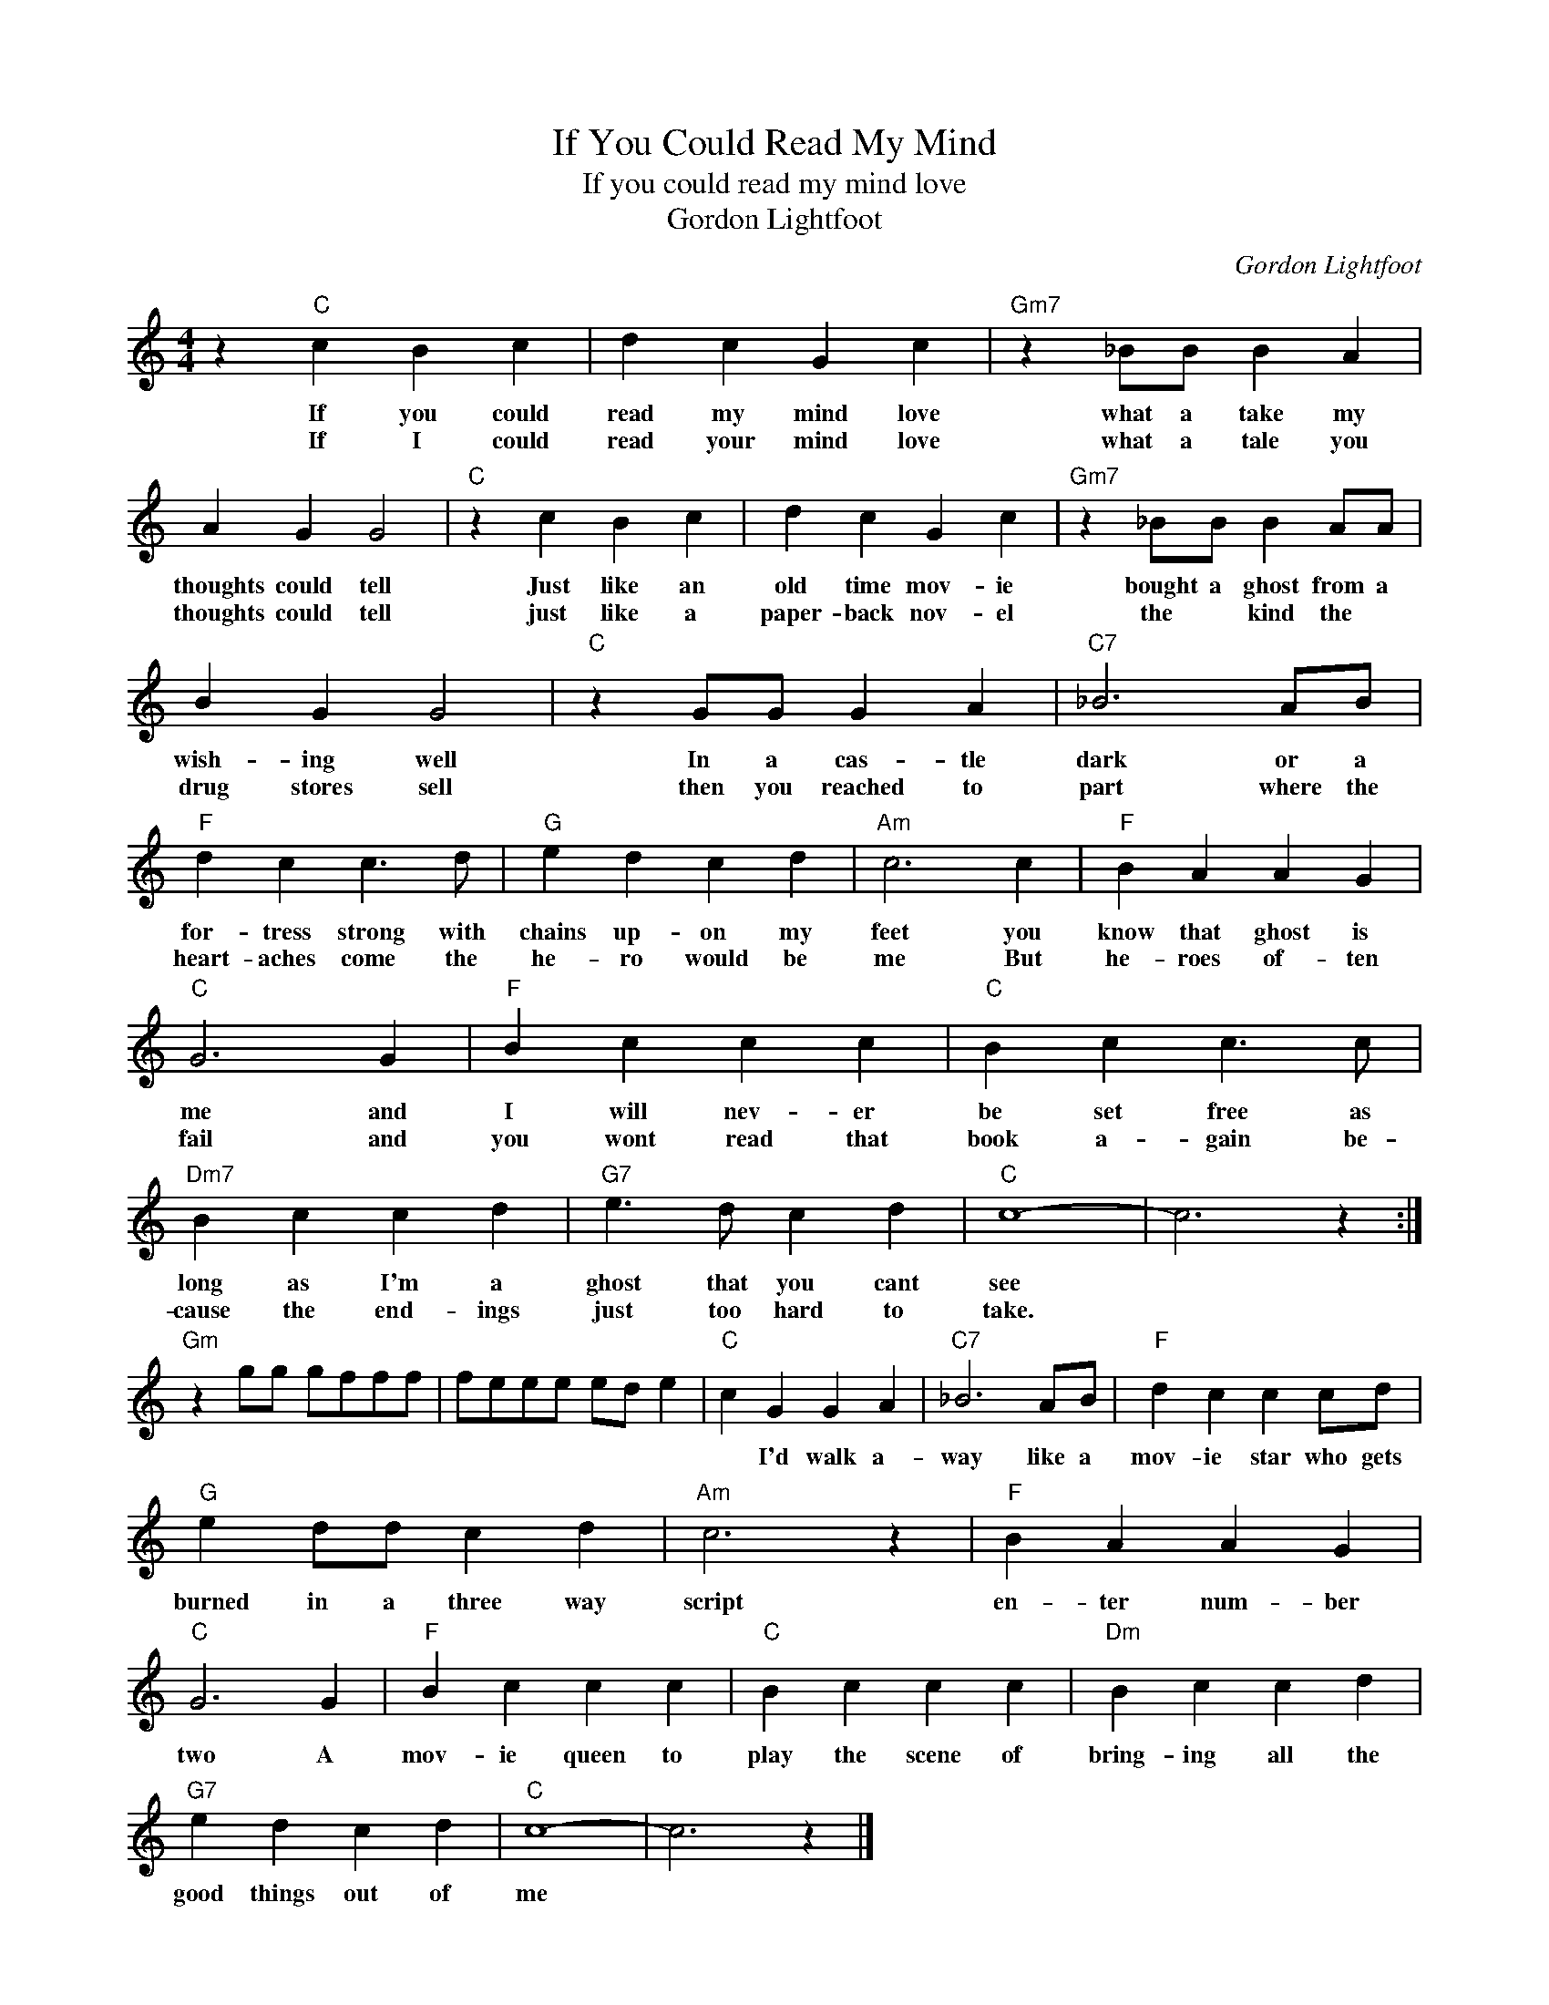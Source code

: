 X:1
T:If You Could Read My Mind
T:If you could read my mind love
T:Gordon Lightfoot
C:Gordon Lightfoot
Z:All Rights Reserved
L:1/4
M:4/4
K:C
V:1 treble 
%%MIDI program 4
V:1
 z"C" c B c | d c G c |"Gm7" z _B/B/ B A | A G G2 |"C" z c B c | d c G c |"Gm7" z _B/B/ B A/A/ | %7
w: If you could|read my mind love|what a take my|thoughts could tell|Just like an|old time mov- ie|bought a ghost from a|
w: If I could|read your mind love|what a tale you|thoughts could tell|just like a|paper- back nov- el|the * kind the *|
 B G G2 |"C" z G/G/ G A |"C7" _B3 A/B/ |"F" d c c3/2 d/ |"G" e d c d |"Am" c3 c |"F" B A A G | %14
w: wish- ing well|In a cas- tle|dark or a|for- tress strong with|chains up- on my|feet you|know that ghost is|
w: drug stores sell|then you reached to|part where the|heart- aches come the|he- ro would be|me But|he- roes of- ten|
"C" G3 G |"F" B c c c |"C" B c c3/2 c/ |"Dm7" B c c d |"G7" e3/2 d/ c d |"C" c4- | c3 z :| %21
w: me and|I will nev- er|be set free as|long as I'm a|ghost that you cant|see||
w: fail and|you wont read that|book a- gain be-|cause the end- ings|just too hard to|take.||
"Gm" z g/g/ g/f/f/f/ | f/e/e/e/ e/d/ e |"C" c G G A |"C7" _B3 A/B/ |"F" d c c c/d/ | %26
w: ||* I'd walk a-|way like a|mov- ie star who gets|
w: |||||
"G" e d/d/ c d |"Am" c3 z |"F" B A A G |"C" G3 G |"F" B c c c |"C" B c c c |"Dm" B c c d | %33
w: burned in a three way|script|en- ter num- ber|two A|mov- ie queen to|play the scene of|bring- ing all the|
w: |||||||
"G7" e d c d |"C" c4- | c3 z |] %36
w: good things out of|me||
w: |||

